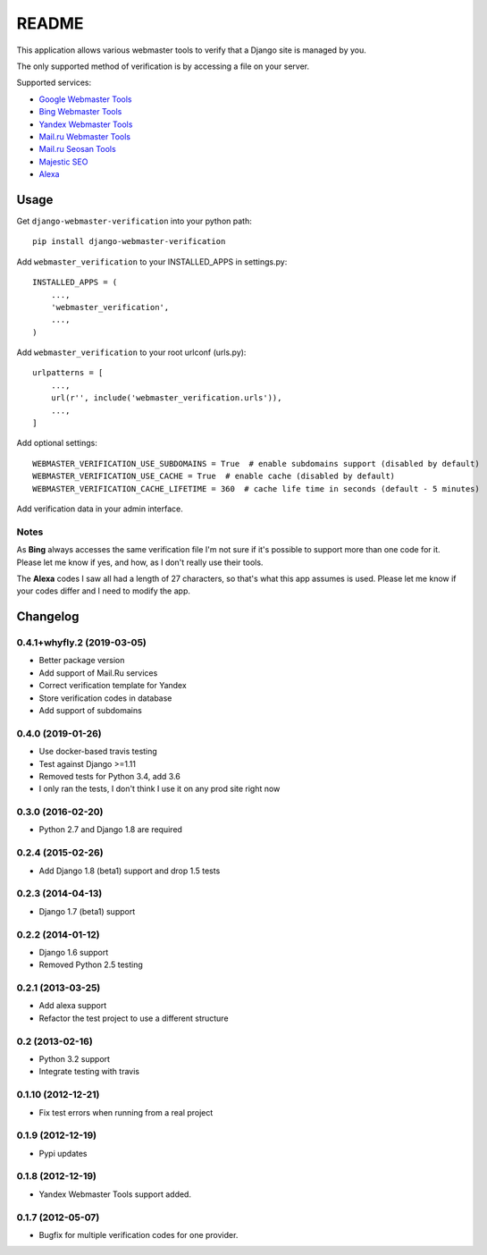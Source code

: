 ======
README
======

This application allows various webmaster tools to verify that a Django site is
managed by you.

The only supported method of verification is by accessing a file on your
server.

Supported services:

- `Google Webmaster Tools <https://www.google.com/webmasters/tools/home>`_
- `Bing Webmaster Tools <https://ssl.bing.com/webmaster/Home/>`_
- `Yandex Webmaster Tools <http://webmaster.yandex.com/>`_
- `Mail.ru Webmaster Tools <http://webmaster.mail.ru/>`_
- `Mail.ru Seosan Tools <https://seosan.mail.ru/>`_
- `Majestic SEO <https://www.majesticseo.com>`_
- `Alexa <http://www.alexa.com>`_

.. image:: https://travis-ci.org/whyflyru/django-webmaster-verification.svg?branch=master
    :target: https://travis-ci.org/whyflyru/django-webmaster-verification

Usage
=====

Get ``django-webmaster-verification`` into your python path::

    pip install django-webmaster-verification

Add ``webmaster_verification`` to your INSTALLED_APPS in settings.py::

    INSTALLED_APPS = (
        ...,
        'webmaster_verification',
        ...,
    )

Add ``webmaster_verification`` to your root urlconf (urls.py)::

    urlpatterns = [
        ...,
        url(r'', include('webmaster_verification.urls')),
        ...,
    ]

Add optional settings::

    WEBMASTER_VERIFICATION_USE_SUBDOMAINS = True  # enable subdomains support (disabled by default)
    WEBMASTER_VERIFICATION_USE_CACHE = True  # enable cache (disabled by default)
    WEBMASTER_VERIFICATION_CACHE_LIFETIME = 360  # cache life time in seconds (default - 5 minutes)

Add verification data in your admin interface.

Notes
-----

As **Bing** always accesses the same verification file I'm not sure if it's
possible to support more than one code for it. Please let me know if yes, and
how, as I don't really use their tools.

The **Alexa** codes I saw all had a length of 27 characters, so that's what this
app assumes is used. Please let me know if your codes differ and I need to
modify the app.

Changelog
=========

0.4.1+whyfly.2 (2019-03-05)
---------------------------
- Better package version
- Add support of Mail.Ru services
- Correct verification template for Yandex
- Store verification codes in database
- Add support of subdomains

0.4.0 (2019-01-26)
------------------
- Use docker-based travis testing
- Test against Django >=1.11
- Removed tests for Python 3.4, add 3.6
- I only ran the tests, I don't think I use it on any prod site right now

0.3.0 (2016-02-20)
------------------
- Python 2.7 and Django 1.8 are required

0.2.4 (2015-02-26)
------------------
- Add Django 1.8 (beta1) support and drop 1.5 tests

0.2.3 (2014-04-13)
------------------
- Django 1.7 (beta1) support

0.2.2 (2014-01-12)
------------------
- Django 1.6 support
- Removed Python 2.5 testing

0.2.1 (2013-03-25)
------------------
- Add alexa support
- Refactor the test project to use a different structure

0.2 (2013-02-16)
----------------
- Python 3.2 support
- Integrate testing with travis

0.1.10 (2012-12-21)
-------------------
- Fix test errors when running from a real project

0.1.9 (2012-12-19)
------------------
- Pypi updates

0.1.8 (2012-12-19)
------------------
- Yandex Webmaster Tools support added.

0.1.7 (2012-05-07)
------------------
- Bugfix for multiple verification codes for one provider.
